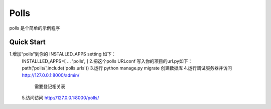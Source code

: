 ============
Polls
============
polls 是个简单的示例程序


Quick Start
------------
1.增加“polls”到你的 INSTALLED_APPS setting 如下：
 INSTALLLED_APPS=[
 ...
 'polls',
 ]
 2.把这个polls URLconf 写入你的项目的url.py如下：
 path('polls/',include('polls.urls'))
 3.运行 python manage.py migrate 创建数据库
 4.运行调试服务器并访问 http://127.0.0.1:8000/admin/
     需要登记相关表
 5.访问访问 http://127.0.0.1:8000/polls/

